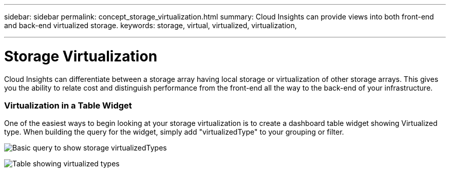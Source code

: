 ---
sidebar: sidebar
permalink: concept_storage_virtualization.html
summary: Cloud Insights can provide views into both front-end and back-end virtualized storage.
keywords: storage, virtual, virtualized, virtualization,  

---

= Storage Virtualization

:toc: macro
:hardbreaks:
:toclevels: 2
:nofooter:
:icons: font
:linkattrs:
:imagesdir: ./media/

[.lead]
Cloud Insights can differentiate between a storage array having local storage or virtualization of other storage arrays. This gives you the ability to relate cost and distinguish performance from the front-end all the way to the back-end of your infrastructure.

=== Virtualization in a Table Widget

One of the easiest ways to begin looking at your storage virtualization is to create a dashboard table widget showing Virtualized type. When building the query for the widget, simply add "virtualizedType" to your grouping or filter.

image:StorageVirtualization_TableWidgetSettings.png[Basic query to show storage virtualizedTypes]

image:StorageVirtualization_TableWidgetShowingVirtualizedTypes.png[Table showing virtualized types]



